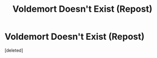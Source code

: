#+TITLE: Voldemort Doesn't Exist (Repost)

* Voldemort Doesn't Exist (Repost)
:PROPERTIES:
:Score: 0
:DateUnix: 1482204391.0
:DateShort: 2016-Dec-20
:FlairText: Self-Promotion
:END:
[deleted]

